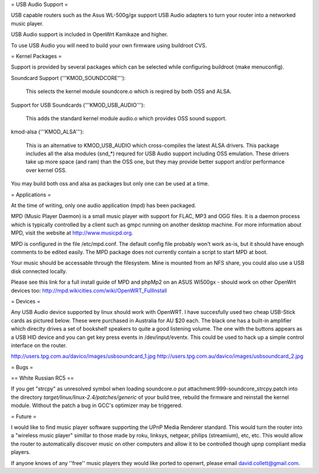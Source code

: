 = USB Audio Support =

USB capable routers such as the Asus WL-500g/gx support USB Audio adapters to turn your router into a networked music player.

USB Audio support is included in OpenWrt Kamikaze and higher.

To use USB Audio you will need to build your own firmware using buildroot CVS.

= Kernel Packages =

Support is provided by several packages which can be selected while configuring buildroot (make menuconfig).

Soundcard Support ('''KMOD_SOUNDCORE'''):

    This selects the kernel module soundcore.o which is reqired by both OSS and ALSA.

Support for USB Soundcards ('''KMOD_USB_AUDIO'''):

    This adds the standard kernel module audio.o which provides OSS sound support.

kmod-alsa ('''KMOD_ALSA'''):

    This is an alternative to KMOD_USB_AUDIO which cross-compiles the latest ALSA drivers. This package includes all the alsa modules (snd_*) requred for USB Audio support including OSS emulation. These drivers take up more space (and ram) than the OSS one, but they may provide better support and/or performance over kernel OSS.
You may build both oss and alsa as packages but only one can be used at a time.

= Applications =

At the time of writing, only one audio application (mpd) has been packaged.

MPD (Music Player Daemon) is a small music player with support for FLAC, MP3 and OGG files. It is a daemon process which is typically controlled by a client such as gmpc running on another desktop machine. For more information about MPD, visit the website at http://www.musicpd.org.

MPD is configured in the file /etc/mpd.conf. The default config file probably won't work as-is, but it should have enough comments to  be edited easily. The MPD package does not currently contain a script to start MPD at boot.

Your music should be accessable through the filesystem. Mine is mounted from an NFS share, you could also use a USB disk connected locally.

Please see this link for a full install guide of MPD and phpMp2 on an ASUS Wl500gx - should work on other OpenWrt devices too: http://mpd.wikicities.com/wiki/OpenWRT_FullInstall

= Devices =

Any USB Audio device supported by linux should work with OpenWRT. I have succesfully used two cheap USB-Stick cards as pictured below. These were purchased in Australia for AU $20 each. The black one has a built-in amplifier which direclty drives a set of bookshelf speakers to quite a good listening volume. The one with the buttons appears as a USB HID device and you can get key press events in /dev/input/eventx. This could be used to hack up a simple control interface on the router.

http://users.tpg.com.au/davico/images/usbsoundcard_1.jpg
http://users.tpg.com.au/davico/images/usbsoundcard_2.jpg

= Bugs =

== White Russian RC5 ==

If you get "strcpy" as unresolved symbol when loading soundcore.o put attachment:999-soundcore_strcpy.patch into the directory `target/linux/linux-2.4/patches/generic` of your build tree, rebuild the firmware and reinstall the kernel module. Without the patch a bug in GCC's optimizer may be triggered.

= Future =

I would like to find music player software supporting the UPnP Media Renderer standard. This would turn the router into a "wireless music player" simillar to those made by roku, linksys, netgear, philips (streamium), etc, etc. This would allow the router to automatically discover music on other computers and allow it to be controlled though upnp compliant media players.

If anyone knows of any ''free'' music players they would like ported to openwrt, please email david.collett@gmail.com.
